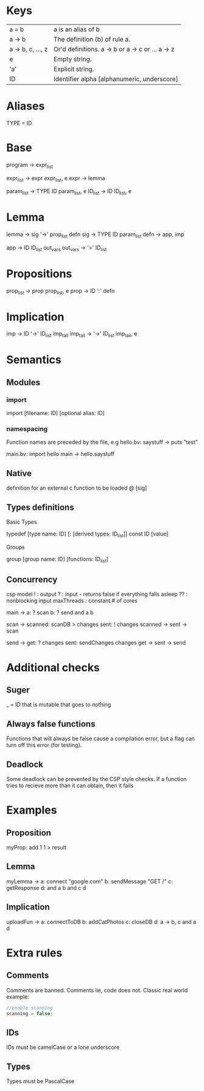 * Keys
| a = b             | a is an alias of b                               |
| a -> b            | The definition (b) of rule a.                    |
| a -> b, c, ..., z | Or'd definitions. a -> b or a -> c or ... a -> z |
| e                 | Empty string.                                    |
| 'a'               | Explicit string.                                 |
| ID                | Identifier alpha [alphanumeric, underscore]      |

* Aliases
TYPE = ID

* Base
program -> expr_list

expr_list -> expr expr_list, e
expr -> lemma

param_list -> TYPE ID param_list, e
ID_list -> ID ID_list, e

* Lemma
lemma -> sig '->' prop_list defn
sig -> TYPE ID param_list
defn -> app, imp

app -> ID ID_list out_vars
out_vars -> '>' ID_list

* Propositions
prop_list -> prop prop_list, e
prop -> ID ':' defn

* Implication
imp -> ID '->' ID_list imp_tail
imp_tail -> '->' ID_list imp_tail, e

* Semantics
** Modules
*** import
 import [filename: ID] [optional alias: ID]
*** namespacing
Function names are preceded by the file, e.g 
hello.bv:
saystuff ->
  puts "test"

main.bv:
import hello
main ->
  hello.saystuff
** Native
definition for an external c function to be loaded
@ [sig]

** Types definitions
**** Basic Types
typedef [type name: ID] [: [derived types: ID_list]]
const ID [value]

**** Groups
group [group name: ID] [functions: ID_list]

** Concurrency
csp model
! : output
? : input - returns false if everything falls asleep
?? : nonblocking input
maxThreads : constant # of cores

main ->
  a: ? scan
  b: ? send
  and a b

scan ->
  scanned: scanDB > changes
  sent: ! changes
  scanned -> sent -> scan
  
send ->
  get: ? changes
  sent: sendChanges changes
  get -> sent -> send

* Additional checks
** Suger
_ = ID that is mutable that goes to nothing
** Always false functions
Functions that will always be false cause a compilation error, 
but a flag can turn off this error (for testing).
** Deadlock
Some deadlock can be prevented by the CSP style checks. 
If a function tries to recieve more than it can obtain, then it fails
* Examples
** Proposition
   myProp: add 1 1 > result
** Lemma
   myLemma ->
      a: connect "google.com"
      b: sendMessage "GET /"
      c: getResponse
      d: and a b
      and c d
** Implication
   uploadFun ->
      a: connectToDB
      b: addCatPhotos
      c: closeDB
      d: a -> b, c
      and a d
* Extra rules
** Comments
Comments are banned. Comments lie, code does not. Classic real world example:
#+BEGIN_SRC c
//enable scanning
scanning = false;
#+END_SRC
** IDs
IDs must be camelCase or a lone underscore
** Types
Types must be PascalCase
